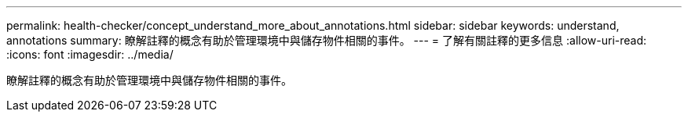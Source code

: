 ---
permalink: health-checker/concept_understand_more_about_annotations.html 
sidebar: sidebar 
keywords: understand, annotations 
summary: 瞭解註釋的概念有助於管理環境中與儲存物件相關的事件。 
---
= 了解有關註釋的更多信息
:allow-uri-read: 
:icons: font
:imagesdir: ../media/


[role="lead"]
瞭解註釋的概念有助於管理環境中與儲存物件相關的事件。
